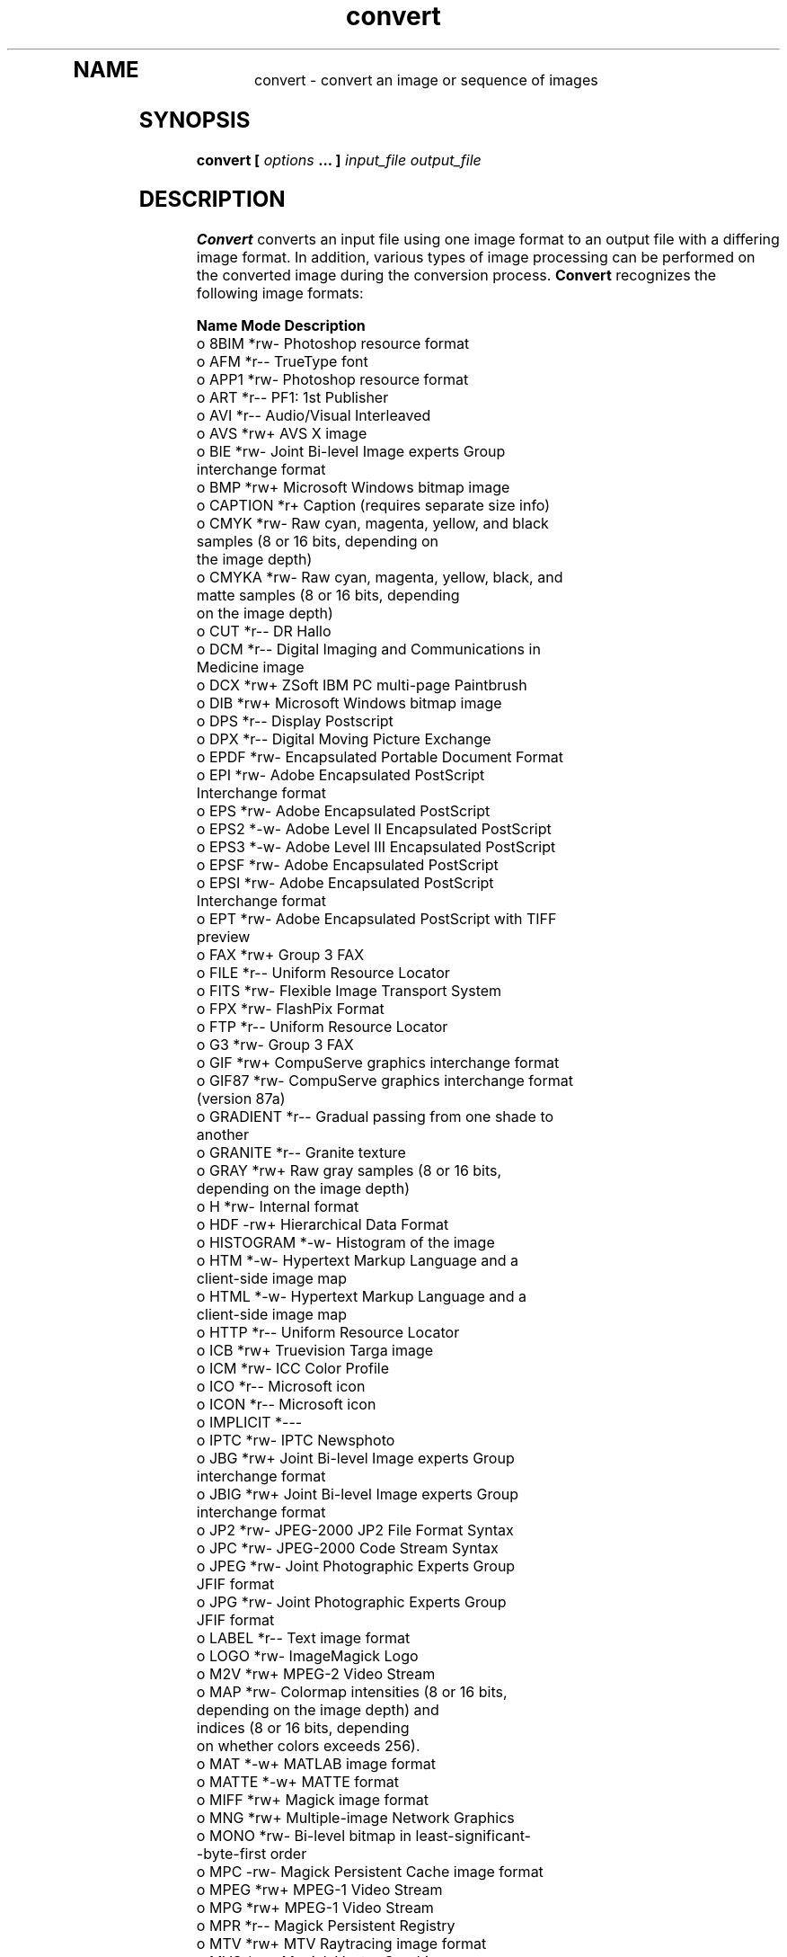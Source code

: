 .TH convert 1 "Date: 2002/02/15 01:00:00" "ImageMagick"
.TP
.in 15
.in 15
.in 20
.SH NAME

convert - convert an image or sequence of images

.SH SYNOPSIS

\fBconvert\fP \fB[\fP \fIoptions\fP \fB... ]\fP \fIinput_file output_file\fP

.SH DESCRIPTION

\fBConvert\fP converts an input file using one image format to an output
file with a differing image format. In addition, various types of image
processing can be performed on the converted image during the conversion
process. \fBConvert\fP recognizes the following image formats:


\fBName\fP   \fBMode\fP \fBDescription\fP
 o  8BIM      *rw- Photoshop resource format
 o  AFM       *r-- TrueType font
 o  APP1      *rw- Photoshop resource format
 o  ART       *r-- PF1: 1st Publisher
 o  AVI       *r-- Audio/Visual Interleaved
 o  AVS       *rw+ AVS X image
 o  BIE       *rw- Joint Bi-level Image experts Group
                   interchange format
 o  BMP       *rw+ Microsoft Windows bitmap image
 o  CAPTION   *r+  Caption (requires separate size info)
 o  CMYK      *rw- Raw cyan, magenta, yellow, and black
                   samples (8 or 16 bits, depending on
                   the image depth)
 o  CMYKA     *rw- Raw cyan, magenta, yellow, black, and
                   matte samples (8 or 16 bits, depending
                   on the image depth)
 o  CUT       *r-- DR Hallo
 o  DCM       *r-- Digital Imaging and Communications in
                    Medicine image
 o  DCX       *rw+ ZSoft IBM PC multi-page Paintbrush
 o  DIB       *rw+ Microsoft Windows bitmap image
 o  DPS       *r-- Display Postscript
 o  DPX       *r-- Digital Moving Picture Exchange
 o  EPDF      *rw- Encapsulated Portable Document Format
 o  EPI       *rw- Adobe Encapsulated PostScript
                   Interchange format
 o  EPS       *rw- Adobe Encapsulated PostScript
 o  EPS2      *-w- Adobe Level II Encapsulated PostScript
 o  EPS3      *-w- Adobe Level III Encapsulated PostScript
 o  EPSF      *rw- Adobe Encapsulated PostScript
 o  EPSI      *rw- Adobe Encapsulated PostScript
                   Interchange format
 o  EPT       *rw- Adobe Encapsulated PostScript with TIFF
                   preview
 o  FAX       *rw+ Group 3 FAX
 o  FILE      *r-- Uniform Resource Locator
 o  FITS      *rw- Flexible Image Transport System
 o  FPX       *rw- FlashPix Format
 o  FTP       *r-- Uniform Resource Locator
 o  G3        *rw- Group 3 FAX
 o  GIF       *rw+ CompuServe graphics interchange format
 o  GIF87     *rw- CompuServe graphics interchange format
                   (version 87a)
 o  GRADIENT  *r-- Gradual passing from one shade to
                   another
 o  GRANITE   *r-- Granite texture
 o  GRAY      *rw+ Raw gray samples (8 or 16 bits,
                   depending on the image depth)
 o  H         *rw- Internal format
 o  HDF       -rw+ Hierarchical Data Format
 o  HISTOGRAM *-w- Histogram of the image
 o  HTM       *-w- Hypertext Markup Language and a
                   client-side image map
 o  HTML      *-w- Hypertext Markup Language and a
                   client-side image map
 o  HTTP      *r-- Uniform Resource Locator
 o  ICB       *rw+ Truevision Targa image
 o  ICM       *rw- ICC Color Profile
 o  ICO       *r-- Microsoft icon
 o  ICON      *r-- Microsoft icon
 o  IMPLICIT  *--- 
 o  IPTC      *rw- IPTC Newsphoto
 o  JBG       *rw+ Joint Bi-level Image experts Group
                   interchange format
 o  JBIG      *rw+ Joint Bi-level Image experts Group
                   interchange format
 o  JP2       *rw- JPEG-2000 JP2 File Format Syntax
 o  JPC       *rw- JPEG-2000 Code Stream Syntax
 o  JPEG      *rw- Joint Photographic Experts Group
                   JFIF format
 o  JPG       *rw- Joint Photographic Experts Group
                   JFIF format
 o  LABEL     *r-- Text image format
 o  LOGO      *rw- ImageMagick Logo
 o  M2V       *rw+ MPEG-2 Video Stream
 o  MAP       *rw- Colormap intensities (8 or 16 bits,
                   depending on the image depth) and
                   indices (8 or 16 bits, depending
                   on whether colors exceeds 256).
 o  MAT       *-w+ MATLAB image format
 o  MATTE     *-w+ MATTE format
 o  MIFF      *rw+ Magick image format
 o  MNG       *rw+ Multiple-image Network Graphics
 o  MONO      *rw- Bi-level bitmap in least-significant-
                   -byte-first order
 o  MPC       -rw- Magick Persistent Cache image format
 o  MPEG      *rw+ MPEG-1 Video Stream
 o  MPG       *rw+ MPEG-1 Video Stream
 o  MPR       *r-- Magick Persistent Registry
 o  MTV       *rw+ MTV Raytracing image format
 o  MVG       *rw- Magick Vector Graphics
 o  NETSCAPE  *r-- Netscape 216 color cube
 o  NULL      *r-- Constant image of uniform color
 o  OTB       *rw- On-the-air bitmap
 o  P7        *rw+ Xv thumbnail format
 o  PAL       *rw- 16bit/pixel interleaved YUV
 o  PALM      *rw- Palm Pixmap format
 o  PBM       *rw+ Portable bitmap format (black and white)
 o  PCD       *rw- Photo CD
 o  PCDS      *rw- Photo CD
 o  PCL       *-w- Page Control Language
 o  PCT       *rw- Apple Macintosh QuickDraw/PICT
 o  PCX       *rw- ZSoft IBM PC Paintbrush
 o  PDB       *r-- Pilot Image Format
 o  PDF       *rw+ Portable Document Format
 o  PFB       *r-- TrueType font
 o  PFM       *r-- TrueType font
 o  PGM       *rw+ Portable graymap format (gray scale)
 o  PICON     *rw- Personal Icon
 o  PICT      *rw- Apple Macintosh QuickDraw/PICT
 o  PIX       *r-- Alias/Wavefront RLE image format
 o  PLASMA    *r-- Plasma fractal image
 o  PM        *rw- X Windows system pixmap (color)
 o  PNG       *rw- Portable Network Graphics
 o  PNM       *rw+ Portable anymap
 o  PPM       *rw+ Portable pixmap format (color)
 o  PREVIEW   *-w- Show a preview an image enhancement,
                   effect, or f/x
 o  PS        *rw+ Adobe PostScript
 o  PS2       *-w+ Adobe Level II PostScript
 o  PS3       *-w+ Adobe Level III PostScript
 o  PSD       *rw- Adobe Photoshop bitmap
 o  PTIF      *rw- Pyramid encoded TIFF
 o  PWP       *r-- Seattle Film Works
 o  RAS       *rw+ SUN Rasterfile
 o  RGB       *rw+ Raw red, green, and blue samples (8 or
                   16 bits, depending on the image depth)
 o  RGBA      *rw+ Raw red, green, blue, and matte samples
                   (8 or 16 bits, depending on the image
                   depth)
 o  RLA       *r-- Alias/Wavefront image
 o  RLE       *r-- Utah Run length encoded image
 o  ROSE      *rw- 70x46 Truecolor test image
 o  SCT       *r-- Scitex HandShake
 o  SFW       *r-- Seattle Film Works
 o  SGI       *rw+ Irix RGB image
 o  SHTML     *-w- Hypertext Markup Language and a
                   client-side image map
 o  STEGANO   *r-- Steganographic image
 o  SUN       *rw+ SUN Rasterfile
 o  SVG       *rw+ Scalable Vector Gaphics
 o  TEXT      *rw+ Raw text
 o  TGA       *rw+ Truevision Targa image
 o  TIF       *rw+ Tagged Image File Format
 o  TIFF      *rw+ Tagged Image File Format
 o  TILE      *r-- Tile image with a texture
 o  TIM       *r-- PSX TIM
 o  TTF       *r-- TrueType font
 o  TXT       *rw+ Raw text
 o  UIL       *-w- X-Motif UIL table
 o  UYVY      *rw- 16bit/pixel interleaved YUV
 o  VDA       *rw+ Truevision Targa image
 o  VICAR     *rw- VICAR rasterfile format
 o  VID       *rw+ Visual Image Directory
 o  VIFF      *rw+ Khoros Visualization image
 o  VST       *rw+ Truevision Targa image
 o  WBMP      *rw- Wireless Bitmap (level 0) image
 o  WPG       *r-- Word Perfect Graphics
 o  X         *rw- X Image
 o  XBM       *rw- X Windows system bitmap (black
                   and white)
 o  XC        *r-- Constant image uniform color
 o  XCF       *r-- GIMP image
 o  XML       *r-- Scalable Vector Gaphics
 o  XPM       *rw- X Windows system pixmap (color)
 o  XV        *rw+ Khoros Visualization image
 o  XWD       *rw- X Windows system window dump (color)
 o  YUV       *rw- CCIR 601 4:1:1
                   
    Modes:         
              *    Native blob support
              r    Read
              w    Write
              +    Multi-image


\fISupport for some of these formats require additional programs or libraries.
README
tells where to find this software\fP.

Note, a format delineated with + means that if more than one
image is specified, it is composited into a single multi-image file. Use
\fB+adjoin\fP
if you want a single image produced for each frame.

Your installation might not support all of the formats in the list.  To get
an up-to-date listing of the formats supported by your particular
configuration, run "convert -list format".

Raw images are expected to have one byte per pixel unless \fBImageMagick\fP
is compiled in 16-bit mode. Here, the raw data is expected to be stored
two bytes per pixel in most-significant-byte-first order.
You can tell if \fBImageMagick\fP was compiled in 16-bit mode by typing
"convert" without any options, and looking for "Q:16" in the first line of
output.
.SH EXAMPLES

To convert a \fIMIFF\fP image of a cockatoo to a SUN raster image, use:

    convert cockatoo.miff sun:cockatoo.ras

To convert a multi-page \fIPostScript\fP document to individual FAX pages,
use:

    convert -monochrome document.ps fax:page

To convert a TIFF image to a \fIPostScript\fP A4 page with the image in
the lower left-hand corner, use:

    convert -page A4+0+0 image.tiff document.ps

To convert a raw Gray image with a 128 byte header to a portable graymap,
use:

    convert -depth 8 -size 768x512+128 gray:raw image.pgm

To convert a Photo CD image to a TIFF image, use:

    convert -size 1536x1024 img0009.pcd image.tiff
    convert img0009.pcd[4] image.tiff

To create a visual image directory of all your JPEG images, use:

    convert 'vid:*.jpg' directory.miff

To annotate an image with blue text using font 12x24 at position (100,100),
use:

    convert -font helvetica -fill blue
            -draw "text 100,100 Cockatoo"
            bird.jpg bird.miff

To tile a 640x480 image with a JPEG texture with bumps use:

    convert -size 640x480 tile:bumps.jpg tiled.png

To surround an icon with an ornamental border to use with Mosaic(1), use:

    convert -mattecolor "#697B8F" -frame 6x6 bird.jpg
            icon.png

To create a MNG animation from a DNA molecule sequence, use:

    convert -delay 20 dna.* dna.mng
.SH OPTIONS

Options are processed in command line order. Any option you specify on
the command line remains in effect for the set of images that follows,
until the set is terminated by the appearance of any option or \fB-noop\fP.
Some options only affect the decoding of images and others only the encoding.
The latter can appear after the final group of input images.

For a more detailed description of each option, see
\fIimagemagick(1)\fP.

.TP
.B "-adjoin"
\fRjoin images into a single multi-image file
.TP
.B "-affine \fI<matrix>"\fP
\fRdrawing transform matrix
.TP
.B "-antialias"
\fRremove pixel aliasing
.TP
.B "-append"
\fRappend a set of images
.TP
.B "-average"
\fRaverage a set of images
.TP
.B "-background \fI<color>"\fP
\fRthe background color
.TP
.B "-blur \fI<radius>x<sigma>"\fP
\fRblur the image with a gaussian operator
.TP
.B "-border \fI<width>x<height>"\fP
\fRsurround the image with a border of color
.TP
.B "-bordercolor \fI<color>"\fP
\fRthe border color
.TP
.B "-box \fI<color>"\fP
\fRset the color of the annotation bounding box
.TP
.B "-cache \fI<threshold>"\fP
\fRmegabytes of memory available to the pixel cache
.TP
.B "-channel \fI<type>"\fP
\fRthe type of channel
.TP
.B "-charcoal \fI<factor>"\fP
\fRsimulate a charcoal drawing
.TP
.B "-chop \fI<width>x<height>{+-}<x offset>{+-}<y offset>{%}"\fP
\fRremove pixels from the interior of an image
.TP
.B "-clip"
\fRapply the clipping path, if one is present
.TP
.B "-coalesce"
\fRmerge a sequence of images
.TP
.B "-colorize \fI<value>"\fP
\fRcolorize the image with the pen color
.TP
.B "-colors \fI<value>"\fP
\fRpreferred number of colors in the image
.TP
.B "-colorspace \fI<value>"\fP
\fRthe type of colorspace
.TP
.B "-comment \fI<string>"\fP
\fRannotate an image with a comment
.TP
.B "-compose \fI<operator>"\fP
\fRthe type of image composition
.TP
.B "-compress \fI<type>"\fP
\fRthe type of image compression
.TP
.B "-contrast"
\fRenhance or reduce the image contrast
.TP
.B "-crop \fI<width>x<height>{+-}<x offset>{+-}<y offset>{%}"\fP
\fRpreferred size and location of the cropped image
.TP
.B "-cycle \fI<amount>"\fP
\fRdisplace image colormap by amount
.TP
.B "-debug"
\fRenable debug printout
.TP
.B "-deconstruct"
\fRbreak down an image sequence into constituent parts
.TP
.B "-delay \fI<1/100ths of a second>"\fP
\fRdisplay the next image after pausing
.TP
.B "-density \fI<width>x<height>"\fP
\fRvertical and horizontal resolution in pixels of the image
.TP
.B "-depth \fI<value>"\fP
\fRdepth of the image
.TP
.B "-despeckle"
\fRreduce the speckles within an image
.TP
.B "-display \fI<host:display[.screen]>"\fP
\fRspecifies the X server to contact
.TP
.B "-dispose \fI<method>"\fP
\fRGIF disposal method
.TP
.B "-dither"
\fRapply Floyd/Steinberg error diffusion to the image
.TP
.B "-draw \fI<string>"\fP
\fRannotate an image with one or more graphic primitives
.TP
.B "-edge \fI<order>"\fP
\fRdetect edges within an image
.TP
.B "-emboss"
\fRemboss an image
.TP
.B "-enhance"
\fRapply a digital filter to enhance a noisy image
.TP
.B "-equalize"
\fRperform histogram equalization to the image
.TP
.B "-fill \fI<color>"\fP
\fRcolor to use when filling a graphic primitive
.TP
.B "-filter \fI<type>"\fP
\fRuse this type of filter when resizing an image
.TP
.B "-flatten"
\fRflatten a sequence of images
.TP
.B "-flip"
\fRcreate a "mirror image"
.TP
.B "-flop"
\fRcreate a "mirror image"
.TP
.B "-font \fI<name>"\fP
\fRuse this font when annotating the image with text
.TP
.B "-frame \fI<width>x<height>+<outer bevel width>+<inner bevel width>"\fP
\fRsurround the image with an ornamental border
.TP
.B "-fuzz \fI<distance{%}>"\fP
\fRcolors within this distance are considered equal
.TP
.B "-gamma \fI<value>"\fP
\fRlevel of gamma correction
.TP
.B "-gaussian \fI<radius>x<sigma>"\fP
\fRblur the image with a gaussian operator
.TP
.B "-geometry \fI<width>x<height>{+-}<x offset>{+-}<y offset>{%}{@} {!}{<}{>}"\fP
\fRpreferred size and location of the Image window.
.TP
.B "-gravity \fI<type>"\fP
\fRdirection primitive  gravitates to when annotating the image.
.TP
.B "-help"
\fRprint usage instructions
.TP
.B "-implode \fI<factor>"\fP
\fRimplode image pixels about the center
.TP
.B "-intent \fI<type>"\fP
\fRuse this type of rendering intent when managing the image color
.TP
.B "-interlace \fI<type>"\fP
\fRthe type of interlacing scheme
.TP
.B "-label \fI<name>"\fP
\fRassign a label to an image
.TP
.B "-level \fI<value>"\fP
\fRadjust the level of image contrast
.TP
.B "-list \fI<type>"\fP
\fRthe type of list
.TP
.B "-loop \fI<iterations>"\fP
\fRadd Netscape loop extension to your GIF animation
.TP
.B "-map \fI<filename>"\fP
\fRchoose a particular set of colors from this image
.TP
.B "-mask \fI<filename>"\fP
\fRSpecify a clipping mask
.TP
.B "-matte"
\fRstore matte channel if the image has one
.TP
.B "-median \fI<order>"\fP
\fRapply a median filter to the image
.TP
.B "-modulate \fI<value>"\fP
\fRvary the brightness, saturation, and hue of an image
.TP
.B "-monochrome"
\fRtransform the image to black and white
.TP
.B "-morph \fI<frames>"\fP
\fRmorphs an image sequence
.TP
.B "-mosaic"
\fRcreate a mosaic from an image sequence
.TP
.B "-negate"
\fRreplace every pixel with its complementary color
.TP
.B "-noise \fI<value>"\fP
\fRadd or reduce noise in an image
.TP
.B "-noop"
\fRNOOP (no option)
.TP
.B "-normalize"
\fRtransform image to span the full range of color values
.TP
.B "-opaque \fI<color>"\fP
\fRchange this color to the pen color within the image
.TP
.B "-page \fI<width>x<height>{+-}<x offset>{+-}<y offset>{%}{!}{<}{>}"\fP
\fRsize and location of an image canvas
.TP
.B "-paint \fI<radius>"\fP
\fRsimulate an oil painting
.TP
.B "-pen \fI<color>"\fP
\fRspecify the pen color for drawing operations
.TP
.B "-ping"
\fRefficiently determine image characteristics
.TP
.B "-pointsize \fI<value>"\fP
\fRpointsize of the Postscript, OPTION1, or TrueType font
.TP
.B "-preview \fI<type>"\fP
\fRimage preview type
.TP
.B "-process \fI<command>"\fP
\fRprocess a sequence of images
.TP
.B "-profile \fI<filename>"\fP
\fRadd ICM, IPTC, or generic profile  to image
.TP
.B "-quality \fI<value>"\fP
\fRJPEG/MIFF/PNG compression level
.TP
.B "-raise \fI<width>x<height>"\fP
\fRlighten or darken image edges
.TP
.B "-region \fI<width>x<height>{+-}<x offset>{+-}<y offset>"\fP
\fRapply options to a portion of the image
.TP
.B "-resize \fI<width>x<height>{+-}<x offset>{+-}<y offset>{%}{@}{!}{<}{>}"\fP
\fRresize and locate an image
.TP
.B "-roll \fI{+-}<x offset>{+-}<y offset>"\fP
\fRroll an image vertically or horizontally
.TP
.B "-rotate \fI<degrees{<}{>}>"\fP
\fRapply Paeth image rotation to the image
.TP
.B "-sample \fI<geometry>"\fP
\fRscale image with pixel sampling
.TP
.B "-scale \fI<geometry>"\fP
\fRscale the image.
.TP
.B "-scene \fI<value>"\fP
\fRset scene number
.TP
.B "-seed \fI<value>"\fP
\fRpseudo-random number generator seed value
.TP
.B "-segment \fI<cluster threshold>x<smoothing threshold>"\fP
\fRsegment an image
.TP
.B "-shade \fI<azimuth>x<elevation>"\fP
\fRshade the image using a distant light source
.TP
.B "-sharpen \fI<radius>x<sigma>"\fP
\fRsharpen the image
.TP
.B "-shave \fI<width>x<height>"\fP
\fRshave pixels from the image edges
.TP
.B "-shear \fI<x degrees>x<y degrees>"\fP
\fRshear the image along the X or Y axis
.TP
.B "-size \fI<width>x<height>{+offset}"\fP
\fRwidth and height of the image
.TP
.B "-solarize \fI<factor>"\fP
\fRnegate all pixels above the threshold level
.TP
.B "-spread \fI<amount>"\fP
\fRdisplace image pixels by a random amount
.TP
.B "-stroke \fI<color>"\fP
\fRcolor to use when stroking a graphic primitive
.TP
.B "-strokewidth \fI<value>"\fP
\fRset the stroke width
.TP
.B "-swirl \fI<degrees>"\fP
\fRswirl image pixels about the center
.TP
.B "-texture \fI<filename>"\fP
\fRname of texture to tile onto the image background
.TP
.B "-threshold \fI<value>"\fP
\fRthreshold the image
.TP
.B "-tile \fI<filename>"\fP
\fRtile image when filling a graphic primitive
.TP
.B "-transparent \fI<color>"\fP
\fRmake this color transparent within the image
.TP
.B "-treedepth \fI<value>"\fP
\fRtree depth for the color reduction algorithm
.TP
.B "-trim"
\fRtrim an image
.TP
.B "-type \fI<type>"\fP
\fRthe image type
.TP
.B "-units \fI<type>"\fP
\fRthe type of image resolution
.TP
.B "-unsharp \fI<radius>x<sigma>"\fP
\fRsharpen the image with an unsharp mask operator
.TP
.B "-use_pixmap"
\fRuse the pixmap
.TP
.B "-verbose"
\fRprint detailed information about the image
.TP
.B "-view \fI<string>"\fP
\fRFlashPix viewing parameters
.TP
.B "-wave \fI<amplitude>x<wavelength>"\fP
\fRalter an image along a sine wave
.TP
.B "-write \fI<filename>"\fP
\fRwrite  an image sequence [\fIconvert, composite\fP]
.SH SEGMENTATION

Use \fB-segment\fP to segment an image by analyzing the histograms of
the color components and identifying units that are homogeneous with the
fuzzy c-means technique. The scale-space filter analyzes the histograms
of the three color components of the image and identifies a set of classes.
The extents of each class is used to coarsely segment the image with thresholding.
The color associated with each class is determined by the mean color of
all pixels within the extents of a particular class. Finally, any unclassified
pixels are assigned to the closest class with the fuzzy c-means technique.

The fuzzy c-Means algorithm can be summarized as follows:

    
Build a histogram, one for each color component of the image.
    
For each histogram, successively apply the scale-space filter and build
an interval tree of zero crossings in the second derivative at each scale.
Analyze this scale-space "fingerprint" to determine which peaks or valleys
in the histogram are most predominant.
    
The fingerprint defines intervals on the axis of the histogram. Each interval
contains either a minima or a maxima in the original signal. If each color
component lies within the maxima interval, that pixel is considered "classified"
and is assigned an unique class number.
    
Any pixel that fails to be classified in the above thresholding pass is
classified using the fuzzy c-Means technique. It is assigned to one of
the classes discovered in the histogram analysis phase.


The fuzzy c-Means technique attempts to cluster a pixel by finding the
local minima of the generalized within group sum of squared error objective
function. A pixel is assigned to the closest class of which the fuzzy membership
has a maximum value.

For additional information see:
<bq>\fIYoung Won Lim, Sang Uk Lee\fP, "\fBOn The Color Image Segmentation
Algorithm Based on the Thresholding and the Fuzzy c-Means Techniques\fP",
Pattern Recognition, Volume 23, Number 9, pages 935-952, 1990.</bq>

.SH ENVIRONMENT
.TP
.B "DISPLAY"
\fRTo get the default host, display number, and screen.
.SH SEE ALSO

display(1), animate(1), identify(1), montage(1), mogrify(1),
composite(1)

.SH COPYRIGHT

\fBCopyright (C) 2002 ImageMagick Studio\fP

\fBPermission is hereby granted, free of charge, to any person obtaining
a copy of this software and associated documentation files ("ImageMagick"),
to deal in ImageMagick without restriction, including without limitation
the rights to use, copy, modify, merge, publish, distribute, sublicense,
and/or sell copies of ImageMagick, and to permit persons to whom the ImageMagick
is furnished to do so, subject to the following conditions:\fP

\fBThe above copyright notice and this permission notice shall be included
in all copies or substantial portions of ImageMagick.\fP

\fBThe software is provided "as is", without warranty of any kind, express
or implied, including but not limited to the warranties of merchantability,
fitness for a particular purpose and noninfringement.In no event shall
ImageMagick Studio be liable for any claim, damages or other liability,
whether in an action of contract, tort or otherwise, arising from, out
of or in connection with ImageMagick or the use or other dealings in
ImageMagick.\fP

\fBExcept as contained in this notice, the name of the
ImageMagick Studio LLC shall not be used in advertising or otherwise to
promote the sale, use or other dealings in ImageMagick without prior written
authorization from the ImageMagick Studio.\fP
.SH AUTHORS

\fIJohn Cristy, ImageMagick Studio LLC\fP.

